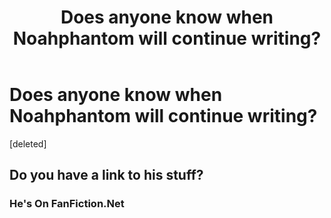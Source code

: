 #+TITLE: Does anyone know when Noahphantom will continue writing?

* Does anyone know when Noahphantom will continue writing?
:PROPERTIES:
:Score: 3
:DateUnix: 1615628327.0
:DateShort: 2021-Mar-13
:FlairText: Discussion
:END:
[deleted]


** Do you have a link to his stuff?
:PROPERTIES:
:Author: KatLikeTendencies
:Score: 1
:DateUnix: 1615641672.0
:DateShort: 2021-Mar-13
:END:

*** He's On FanFiction.Net
:PROPERTIES:
:Author: illusive1x
:Score: -1
:DateUnix: 1615667905.0
:DateShort: 2021-Mar-14
:END:
